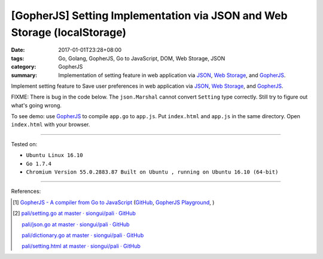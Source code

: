 [GopherJS] Setting Implementation via JSON and Web Storage (localStorage)
#########################################################################

:date: 2017-01-01T23:28+08:00
:tags: Go, Golang, GopherJS, Go to JavaScript, DOM, Web Storage, JSON
:category: GopherJS
:summary: Implementation of setting feature in web application via JSON_,
          `Web Storage`_, and GopherJS_.


Implement setting feature to Save user preferences in web application via JSON_,
`Web Storage`_, and GopherJS_.

.. show_github_file:: siongui userpages content/code/gopherjs/localStorage-setting/index.html

FIXME: There is bug in the code below. The ``json.Marshal`` cannot convert
``Setting`` type correctly. Still try to figure out what's going wrong.

.. show_github_file:: siongui userpages content/code/gopherjs/localStorage-setting/app.go

To see demo: use GopherJS_ to compile ``app.go`` to ``app.js``. Put
``index.html`` and ``app.js`` in the same directory. Open ``index.html`` with
your browser.

----

Tested on:

- ``Ubuntu Linux 16.10``
- ``Go 1.7.4``
- ``Chromium Version 55.0.2883.87 Built on Ubuntu , running on Ubuntu 16.10 (64-bit)``

----

References:

.. [1] `GopherJS - A compiler from Go to JavaScript <http://www.gopherjs.org/>`_
       (`GitHub <https://github.com/gopherjs/gopherjs>`__,
       `GopherJS Playground <http://www.gopherjs.org/playground/>`_,
       |godoc|)

.. [2] `pali/setting.go at master · siongui/pali · GitHub <https://github.com/siongui/pali/blob/master/go/gopherjs/setting.go>`_

       `pali/json.go at master · siongui/pali · GitHub <https://github.com/siongui/pali/blob/master/go/gopherjs/json.go>`_

       `pali/dictionary.go at master · siongui/pali · GitHub <https://github.com/siongui/pali/blob/master/go/lib/dictionary.go>`_

       `pali/setting.html at master · siongui/pali · GitHub <https://github.com/siongui/pali/blob/master/go/theme/template/includes/setting.html>`_


.. _GopherJS: http://www.gopherjs.org/
.. _Web Storage: https://www.google.com/search?q=Web+Storage+HTML5
.. _JSON: https://www.google.com/search?q=JSON

.. |godoc| image:: https://godoc.org/github.com/gopherjs/gopherjs/js?status.png
   :target: https://godoc.org/github.com/gopherjs/gopherjs/js
